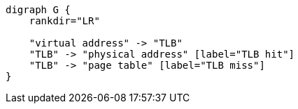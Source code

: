 
[graphviz]
----
digraph G {
    rankdir="LR"

    "virtual address" -> "TLB"
    "TLB" -> "physical address" [label="TLB hit"]
    "TLB" -> "page table" [label="TLB miss"]
}
----